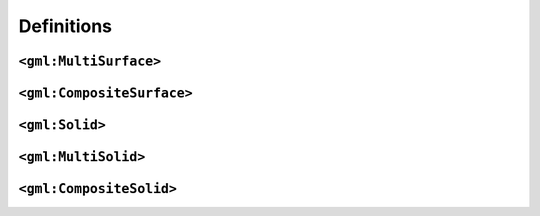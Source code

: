 ===========
Definitions
===========


``<gml:MultiSurface>``
----------------------

``<gml:CompositeSurface>`` 
--------------------------

``<gml:Solid>``
---------------

``<gml:MultiSolid>``
--------------------

``<gml:CompositeSolid>``
------------------------
   








